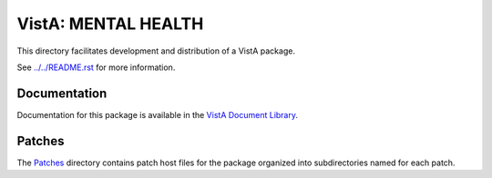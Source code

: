 ====================
VistA: MENTAL HEALTH
====================

This directory facilitates development and distribution of a VistA package.

See `<../../README.rst>`__ for more information.

-------------
Documentation
-------------

Documentation for this package is available in the `VistA Document Library`_.

.. _`VistA Document Library`: http://www.va.gov/vdl/application.asp?appid=78

-------
Patches
-------

The `<Patches>`__ directory contains patch host files for the package
organized into subdirectories named for each patch.
